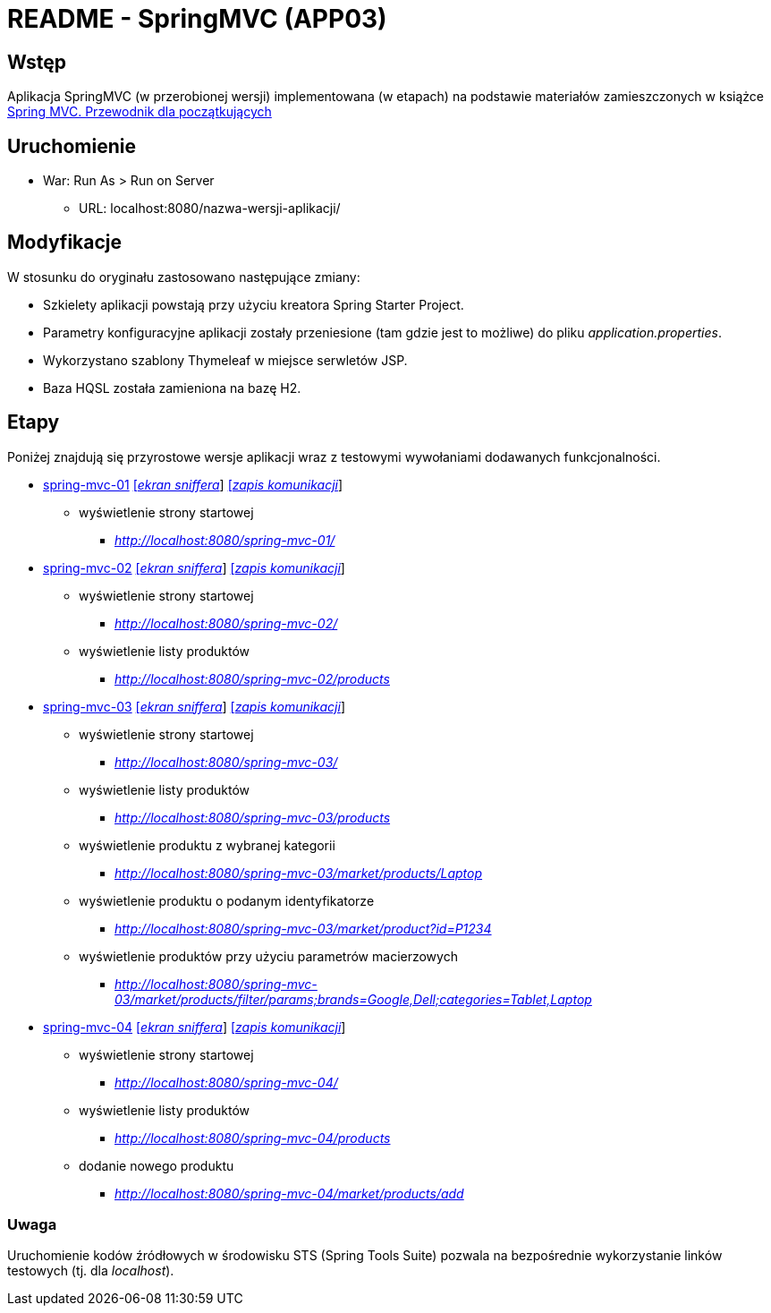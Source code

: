 = README - SpringMVC (APP03)

:appdir: ../app/SpringMVC
:imgdir: ../img/img-03
:capdir: ../cap

## Wstęp

Aplikacja SpringMVC (w przerobionej wersji) implementowana (w etapach) na podstawie materiałów zamieszczonych w książce https://helion.pl/ksiazki/spring-mvc-przewodnik-dla-poczatkujacych-amuthan-g,sprimv.htm#format/d[Spring MVC. Przewodnik dla początkujących]

## Uruchomienie

* War: Run As > Run on Server
** URL: localhost:8080/nazwa-wersji-aplikacji/

## Modyfikacje

W stosunku do oryginału zastosowano następujące zmiany:

* Szkielety aplikacji powstają przy użyciu kreatora Spring Starter Project.
* Parametry konfiguracyjne aplikacji zostały przeniesione (tam gdzie jest to możliwe) do pliku _application.properties_.
* Wykorzystano szablony Thymeleaf w miejsce serwletów JSP.
* Baza HQSL została zamieniona na bazę H2.

## Etapy

Poniżej znajdują się przyrostowe wersje aplikacji wraz z testowymi wywołaniami dodawanych funkcjonalności.

* link:{appdir}/spring-mvc-01[spring-mvc-01] link:{imgdir}/spring-mvc-01.png[[_ekran sniffera_]] link:{capdir}[[_zapis komunikacji_]]
** wyświetlenie strony startowej
*** _http://localhost:8080/spring-mvc-01/_

* link:{appdir}/spring-mvc-02[spring-mvc-02] link:{imgdir}/spring-mvc-02.png[[_ekran sniffera_]] link:{capdir}[[_zapis komunikacji_]]
** wyświetlenie strony startowej
*** _http://localhost:8080/spring-mvc-02/_
** wyświetlenie listy produktów
*** _http://localhost:8080/spring-mvc-02/products_

* link:{appdir}/spring-mvc-03[spring-mvc-03] link:{imgdir}/spring-mvc-03.png[[_ekran sniffera_]] link:{capdir}[[_zapis komunikacji_]] 
** wyświetlenie strony startowej
*** _http://localhost:8080/spring-mvc-03/_
** wyświetlenie listy produktów
*** _http://localhost:8080/spring-mvc-03/products_
** wyświetlenie produktu z wybranej kategorii
*** _http://localhost:8080/spring-mvc-03/market/products/Laptop_
** wyświetlenie produktu o podanym identyfikatorze
*** _http://localhost:8080/spring-mvc-03/market/product?id=P1234_
** wyświetlenie produktów przy użyciu parametrów macierzowych
*** _http://localhost:8080/spring-mvc-03/market/products/filter/params;brands=Google,Dell;categories=Tablet,Laptop_

* link:{appdir}/spring-mvc-04[spring-mvc-04] link:{imgdir}/spring-mvc-04.png[[_ekran sniffera_]] link:{capdir}[[_zapis komunikacji_]] 
** wyświetlenie strony startowej
*** _http://localhost:8080/spring-mvc-04/_
** wyświetlenie listy produktów
*** _http://localhost:8080/spring-mvc-04/products_
** dodanie nowego produktu
*** _http://localhost:8080/spring-mvc-04/market/products/add_

### Uwaga
Uruchomienie kodów źródłowych w środowisku STS (Spring Tools Suite) pozwala na bezpośrednie wykorzystanie linków testowych (tj. dla _localhost_).
